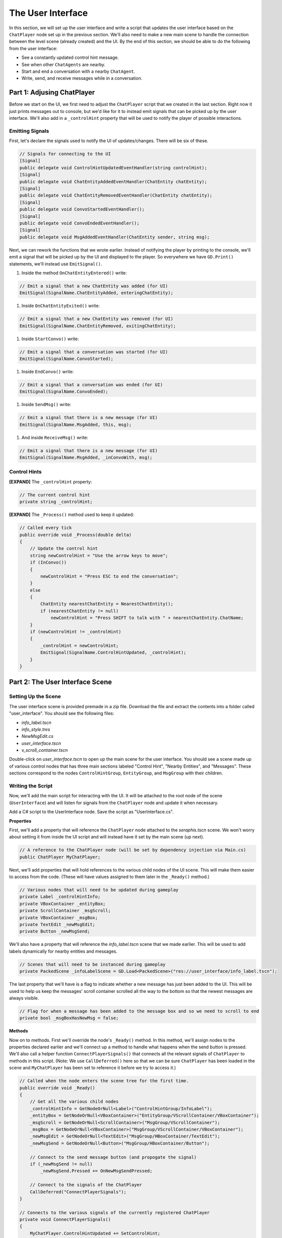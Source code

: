 The User Interface
==================

In this section, we will set up the user interface and write a script that updates the user
interface based on the ``ChatPlayer`` node set up in the previous section. We'll also need to make
a new main scene to handle the connection between the level scene (already created) and the UI. By
the end of this section, we should be able to do the following from the user interface:

* See a constantly updated control hint message.
* See when other ``ChatAgents`` are nearby.
* Start and end a conversation with a nearby ``ChatAgent``.
* Write, send, and receive messages while in a conversation.

Part 1: Adjusing ChatPlayer
---------------------------

Before we start on the UI, we first need to adjust the ``ChatPlayer`` script that we created in the
last section. Right now it just prints messages out to console, but we'd like for it to instead
emit signals that can be picked up by the user interface. We'll also add in a ``_controlHint``
property that will be used to notify the player of possible interactions.

Emitting Signals
^^^^^^^^^^^^^^^^

First, let's declare the signals used to notify the UI of updates/changes. There will be six of
these.

.. code-block:: csharp

    // Signals for connecting to the UI
    [Signal]
    public delegate void ControlHintUpdatedEventHandler(string controlHint);
    [Signal]
    public delegate void ChatEntityAddedEventHandler(ChatEntity chatEntity);
    [Signal]
    public delegate void ChatEntityRemovedEventHandler(ChatEntity chatEntity);
    [Signal]
    public delegate void ConvoStartedEventHandler();
    [Signal]
    public delegate void ConvoEndedEventHandler();
    [Signal]
    public delegate void MsgAddedEventHandler(ChatEntity sender, string msg);

Next, we can rework the functions that we wrote earlier. Instead of notifying the player by
printing to the console, we'll emit a signal that will be picked up by the UI and displayed to the
player. So everywhere we have ``GD.Print()`` statements, we'll instead use ``EmitSignal()``.

1. Inside the method ``OnChatEntityEntered()`` write:

.. code-block:: csharp

    // Emit a signal that a new ChatEntity was added (for UI)
    EmitSignal(SignalName.ChatEntityAdded, enteringChatEntity);

1. Inside ``OnChatEntityExited()`` write:

.. code-block:: csharp

    // Emit a signal that a new ChatEntity was removed (for UI)
    EmitSignal(SignalName.ChatEntityRemoved, exitingChatEntity);

1. Inside ``StartConvo()`` write:

.. code-block:: csharp

        // Emit a signal that a conversation was started (for UI)
        EmitSignal(SignalName.ConvoStarted);

1. Inside ``EndConvo()`` write:

.. code-block:: csharp

        // Emit a signal that a conversation was ended (for UI)
        EmitSignal(SignalName.ConvoEnded);

1. Inside ``SendMsg()`` write:

.. code-block:: csharp

        // Emit a signal that there is a new message (for UI)
        EmitSignal(SignalName.MsgAdded, this, msg);

1. And inside ``ReceiveMsg()`` write:

.. code-block:: csharp

        // Emit a signal that there is a new message (for UI)
        EmitSignal(SignalName.MsgAdded, _inConvoWith, msg);

Control Hints
^^^^^^^^^^^^^

**[EXPAND]** The ``_controlHint`` property:

.. code-block:: csharp

    // The current control hint
    private string _controlHint;

**[EXPAND]** The ``_Process()`` method used to keep it updated:

.. code-block:: csharp

    // Called every tick
    public override void _Process(double delta)
    {
        // Update the control hint
        string newControlHint = "Use the arrow keys to move";
        if (InConvo())
        {
            newControlHint = "Press ESC to end the conversation";
        }
        else
        {
            ChatEntity nearestChatEntity = NearestChatEntity();
            if (nearestChatEntity != null)
                newControlHint = "Press SHIFT to talk with " + nearestChatEntity.ChatName;
        }
        if (newControlHint != _controlHint)
        {
            _controlHint = newControlHint;
            EmitSignal(SignalName.ControlHintUpdated, _controlHint);
        }
    }

Part 2: The User Interface Scene
--------------------------------

Setting Up the Scene
^^^^^^^^^^^^^^^^^^^^

The user interface scene is provided premade in a zip file. Download the file and extract the
contents into a folder called "user_interface". You should see the following files:

* *info_label.tscn*
* *info_style.tres*
* *NewMsgEdit.cs*
* *user_interface.tscn*
* *v_scroll_container.tscn*

Double-click on *user_interface.tscn* to open up the main scene for the user interface. You should
see a scene made up of various control nodes that has three main sections labeled "Control Hint",
"Nearby Entities", and "Messages". These sections correspond to the nodes ``ControlHintGroup``,
``EntityGroup``, and ``MsgGroup`` with their children.

Writing the Script
^^^^^^^^^^^^^^^^^^

Now, we'll add the main script for interacting with the UI. It will be attached to the root node
of the scene (``UserInterface``) and will listen for signals from the ``ChatPlayer`` node and update
it when necessary.

Add a C# script to the UserInterface node. Save the script as "UserInterface.cs".

**Properties**

First, we'll add a property that will reference the ``ChatPlayer`` node attached to the
*seraphis.tscn* scene. We won't worry about setting it from inside the UI script and will instead
have it set by the main scene (up next).

.. code-block:: csharp

    // A reference to the ChatPlayer node (will be set by dependency injection via Main.cs)
    public ChatPlayer MyChatPlayer;

Next, we'll add properties that will hold references to the various child nodes of the
UI scene. This will make them easier to access from the code. (These will have values assigned to
them later in the ``_Ready()`` method.)

.. code-block:: csharp

    // Various nodes that will need to be updated during gameplay
    private Label _controlHintInfo;
    private VBoxContainer _entityBox;
    private ScrollContainer _msgScroll;
    private VBoxContainer _msgBox;
    private TextEdit _newMsgEdit;
    private Button _newMsgSend;

We'll also have a property that will reference the *info_label.tscn* scene that we made earlier.
This will be used to add labels dynamically for nearby entities and messages.

.. code-block:: csharp

    // Scenes that will need to be instanced during gameplay
    private PackedScene _infoLabelScene = GD.Load<PackedScene>("res://user_interface/info_label.tscn");

The last property that we'll have is a flag to indicate whether a new message has just been added
to the UI. This will be used to help us keep the messages' scroll container scrolled all the way to
the bottom so that the newest messages are always visible.

.. code-block:: csharp

    // Flag for when a message has been added to the message box and so we need to scroll to end
    private bool _msgBoxHasNewMsg = false;

**Methods**

Now on to methods. First we'll override the node's ``_Ready()`` method. In this method, we'll
assign nodes to the properties declared earlier and we'll connect up a method to handle what
happens when the send button is pressed. We'll also call a helper function
``ConnectPlayerSignals()`` that connects all the relevant signals of ``ChatPlayer`` to methods in
this script. (Note: We use ``CallDeferred()`` here so that we can be sure ``ChatPlayer`` has been
loaded in the scene and ``MyChatPlayer`` has been set to reference it before we try to access it.)

.. code-block:: csharp

    // Called when the node enters the scene tree for the first time.
    public override void _Ready()
    {
        // Get all the various child nodes
        _controlHintInfo = GetNodeOrNull<Label>("ControlHintGroup/InfoLabel");
        _entityBox = GetNodeOrNull<VBoxContainer>("EntityGroup/VScrollContainer/VBoxContainer");
        _msgScroll = GetNodeOrNull<ScrollContainer>("MsgGroup/VScrollContainer");
        _msgBox = GetNodeOrNull<VBoxContainer>("MsgGroup/VScrollContainer/VBoxContainer");
        _newMsgEdit = GetNodeOrNull<TextEdit>("MsgGroup/HBoxContainer/TextEdit");
        _newMsgSend = GetNodeOrNull<Button>("MsgGroup/HBoxContainer/Button");

        // Connect to the send message button (and propogate the signal)
        if (_newMsgSend != null)
            _newMsgSend.Pressed += OnNewMsgSendPressed;
        
        // Connect to the signals of the ChatPlayer
        CallDeferred("ConnectPlayerSignals");
    }

    // Connects to the various signals of the currently registered ChatPlayer
    private void ConnectPlayerSignals()
    {
        MyChatPlayer.ControlHintUpdated += SetControlHint;
        MyChatPlayer.ChatEntityAdded += AddEntity;
        MyChatPlayer.ChatEntityRemoved += RemoveEntity;
        MyChatPlayer.ConvoStarted += EnableNewMsg;
        MyChatPlayer.ConvoEnded += DisableNewMsg;
        MyChatPlayer.MsgAdded += AddMsg;
    }

Next, we'll override the node's ``_Process()`` method. In this method, if a new message has just
arrived, we'll make sure the ScrollContainer is scrolled all the way to the bottom.

.. code-block:: csharp

    // Called every frame. 'delta' is the elapsed time since the previous frame.
    public override void _Process(double delta)
    {
        // Check if a new message has been added to the message box and scroll if needed
        if (_justAddedNewMsg)
        {
            _msgScroll.ScrollVertical = Mathf.RoundToInt(_msgScroll.GetVScrollBar().MaxValue);
            _justAddedNewMsg = false;
        }
    }

Next, write a method that handles setting the text of the "Control Hint" section.

.. code-block:: csharp

    // Set the text of the control hint label
    public void SetControlHint(string controlHint)
    {
        _controlHintInfo.Text = controlHint;
    }

Also, write the following methods for adding or removing an entity from the "Nearby Entities"
section. When adding an entity, we'll need to create a new instance of *info_label.tscn* and add it
as a child in the appropriate place. When removing, we'll need to search through all the ``Labels``
and find the one that matches the entity we are trying to remove.

.. code-block:: csharp

    // Add a ChatEntity to the entity box
    public void AddEntity(ChatEntity newEntity)
    {
        // Add the new entity to the box
        Label newEntityLabel = _infoLabelScene.Instantiate<Label>();
        newEntityLabel.Text = newEntity.ChatName;
        _entityBox.AddChild(newEntityLabel);
    }

    // Remove a ChatEntity from the entity box
    public void RemoveEntity(ChatEntity oldEntity)
    {
        string entityString = oldEntity.ChatName;

        // Look through all the entities in the box
        foreach (Node child in _entityBox.GetChildren())
        {
            // If we find the entity, remove it and exit
            if (child is Label entityLabel && entityLabel.Text == entityString)
            {
                entityLabel.QueueFree();
                break;
            }
        }
    }

The next method will determine what happens when the send button is pressed (or when the enter key
is pressed). We just need to call the SendMsg function of the ``ChatPlayer`` node.

.. code-block:: csharp

    // Called when the send button is pressed
    public void OnNewMsgSendPressed()
    {
        MyChatPlayer.SendMsg(_newMsgEdit.Text);
        _newMsgEdit.Text = "";
    }

The following two methods are for enabling and disabling text input and button presses in the UI.
They will be enabled when the player is in a conversation and disabled when they are not.

.. code-block:: csharp

    // Enable the controls for typing and sending a new message
    public void EnableNewMsg()
    {
        // Enable controls
        _newMsgEdit.Editable = true;
        _newMsgSend.Disabled = false;

        // Put focus on the text editor
        _newMsgEdit.GrabFocus();
    }

    // Disable the controls for typing and sending a new message
    public void DisableNewMsg()
    {
        // Disable controls
        _newMsgEdit.Editable = false;
        _newMsgSend.Disabled = true;

        // Release focus
        _newMsgEdit.ReleaseFocus();
        _newMsgSend.ReleaseFocus();
    }

The last method to write will allow us to add new chat messages to the UI. We'll need to create a
new instance of the *info_label.tscn* scene and add it as a child in the appropriate place. Also,
we'll want to set ``_justAddedNewMsg`` flag to true so that it will scroll to the new message.

.. code-block:: csharp

    // Add a ChatMsg to the message box
    public void AddMsg(ChatEntity sender, string msg)
    {
        // Add the new message to the box
        Label newMsgLabel = _infoLabelScene.Instantiate<Label>();
        newMsgLabel.Text = sender.ChatName + ": " + msg;
        _msgBox.AddChild(newMsgLabel);

        // Make sure we will scroll to the new message
        _justAddedNewMsg = true;
    }

Part 3: The Main Scene
----------------------

Now we will create the main scene that will bring the level and the UI together.

Setting Up the Scene
^^^^^^^^^^^^^^^^^^^^

Create a new scene and add an ``HSplitContainer`` as the root node. Rename the node to "Main" and
save the scene. Using an ``HSplitContainer`` allows us to resize the width of the user interface.
Set the following property:

* Control > Layout > Anhors Preset = "Full Rect"

Add a ``SubViewportContainer`` as a child of the ``Main`` node. Then add a ``SubViewport`` as a child
of the ``SubViewportContainer``. Set the following properties for the ``SubViewportContainer``:

* SubViewportContainer > Stretch = On (checked)
* Control > Layout > Container Sizing > Horizontal = Expand (checked)

Add a ``MarginContainer`` as a child of the ``Main`` node (below the ``SubViewportContainer``). This is
used to add a margin around the user interface so that it has some separation from the edge of the
window. Set the following properties:

* Control > Theme Overrides > Constants > Margin Top = 12
* Control > Theme Overrides > Constants > Margin Right = 12
* Control > Theme Overrides > Constants > Margin Bottom = 12

Finally, we can add the level and UI scenes. Instantiate ``level.tscn`` as a child of the
``SubViewport``, and instantiate ``user_interface.tscn`` as a child of the ``MarginContainer``.

Writing the Script
^^^^^^^^^^^^^^^^^^

If you remember, our UI script has a property that is meant to point to the ChatPlayer node. Rather
than having the UI script set that property itself, we'll have our ``Main`` node do so by dependency
injection.

Add a C# script to the ``Main`` node. Save the script as "Main.cs". In this script, we'll just need to
override the ``_Ready()`` method with the following code. This code searches in the ``SubViewport``
for a ``ChatPlayer`` node called "ChatPlayer". It then gets the UI node and sets the ``MyChatPlayer`` property of
the UI to point to the ``ChatPlayer`` node that was found.

.. code-block:: csharp

    // Called when the node enters the scene tree for the first time.
    public override void _Ready()
    {
        // Connect the UI up to the first ChatPlayer found
        ChatPlayer chatPlayer = GetNode("SubViewportContainer/SubViewport").FindChild("ChatPlayer") as ChatPlayer;
        UserInterface userInterface = GetNode<UserInterface>("MarginContainer/UserInterface");
        userInterface.MyChatPlayer = chatPlayer;
    }